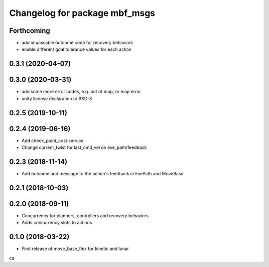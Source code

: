 ^^^^^^^^^^^^^^^^^^^^^^^^^^^^^^
Changelog for package mbf_msgs
^^^^^^^^^^^^^^^^^^^^^^^^^^^^^^

Forthcoming
-----------
* add impassable outcome code for recovery behaviors
* enable different goal tolerance values for each action 

0.3.1 (2020-04-07)
------------------

0.3.0 (2020-03-31)
------------------
* add some more error codes, e.g. out of map, or map error
* unify license declaration to BSD-3

0.2.5 (2019-10-11)
------------------

0.2.4 (2019-06-16)
------------------
* Add check_point_cost service
* Change current_twist for last_cmd_vel on exe_path/feedback

0.2.3 (2018-11-14)
------------------
* Add outcome and message to the action's feedback in ExePath and MoveBase

0.2.1 (2018-10-03)
------------------

0.2.0 (2018-09-11)
------------------
* Concurrency for planners, controllers and recovery behaviors
* Adds concurrency slots to actions

0.1.0 (2018-03-22)
------------------
* First release of move_base_flex for kinetic and lunar
ca